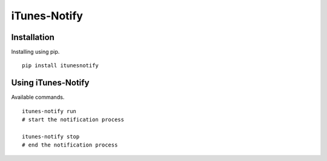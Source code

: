 ==============
iTunes-Notify
==============

.. image:: https://github.com/Roasbeef/iTunes-Notify/raw/master/Demo.png
   :align: left


Installation
============

Installing using pip. ::

    pip install itunesnotify


Using iTunes-Notify
===================

Available commands. ::

    itunes-notify run 
    # start the notification process

    itunes-notify stop 
    # end the notification process
    


